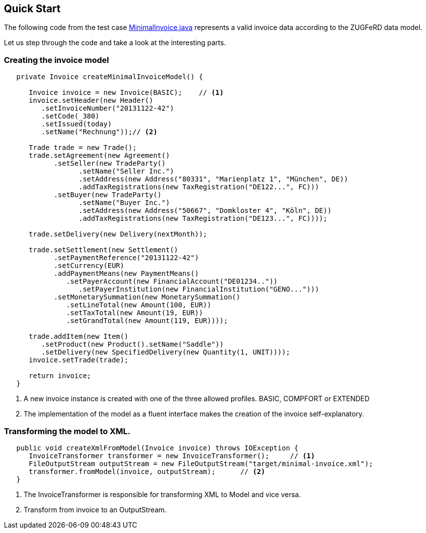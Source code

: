 :icons: font
:lnk_minimalInvoiceWeb: https://github.com/konik-io/barn/blob/parent-0.7.1/konik/src/test/java/io/konik/examples/MinimalInvoice.java#L72
:lnk_minimalInvoice: https://raw.githubusercontent.com/konik-io/barn/parent-0.7.1/konik/src/test/java/io/konik/examples/MinimalInvoice.java

== Quick Start


The following code from the test case {lnk_minimalInvoiceWeb}[+MinimalInvoice.java+] represents a valid invoice data according to the ZUGFeRD data model. 

Let us step through the code and take a look at the interesting parts.

=== Creating the invoice model
[source,java,indent=-3]
----
   private Invoice createMinimalInvoiceModel() {
      
      Invoice invoice = new Invoice(BASIC);    // <1>
      invoice.setHeader(new Header()
         .setInvoiceNumber("20131122-42")
         .setCode(_380)
         .setIssued(today)
         .setName("Rechnung"));// <2>
      
      Trade trade = new Trade();
      trade.setAgreement(new Agreement()     
            .setSeller(new TradeParty()
                  .setName("Seller Inc.")
                  .setAddress(new Address("80331", "Marienplatz 1", "München", DE))
                  .addTaxRegistrations(new TaxRegistration("DE122...", FC)))
            .setBuyer(new TradeParty()
                  .setName("Buyer Inc.")
                  .setAddress(new Address("50667", "Domkloster 4", "Köln", DE))
                  .addTaxRegistrations(new TaxRegistration("DE123...", FC))));
      
      trade.setDelivery(new Delivery(nextMonth));
      
      trade.setSettlement(new Settlement()
            .setPaymentReference("20131122-42")
            .setCurrency(EUR)
            .addPaymentMeans(new PaymentMeans()
               .setPayerAccount(new FinancialAccount("DE01234.."))
                  .setPayerInstitution(new FinancialInstitution("GENO...")))
            .setMonetarySummation(new MonetarySummation()
               .setLineTotal(new Amount(100, EUR))
               .setTaxTotal(new Amount(19, EUR))
               .setGrandTotal(new Amount(119, EUR))));
      
      trade.addItem(new Item()
         .setProduct(new Product().setName("Saddle"))
         .setDelivery(new SpecifiedDelivery(new Quantity(1, UNIT))));
      invoice.setTrade(trade);
      
      return invoice;
   }
----
<1> A new invoice instance is created with one of the three allowed profiles. BASIC, COMPFORT or EXTENDED
<2> The implementation of the model as a fluent interface makes the creation of the invoice self-explanatory.

=== Transforming the model to XML.

[source,java,indent=-3]
----
   public void createXmlFromModel(Invoice invoice) throws IOException {
      InvoiceTransformer transformer = new InvoiceTransformer();     // <1>
      FileOutputStream outputStream = new FileOutputStream("target/minimal-invoice.xml");
      transformer.fromModel(invoice, outputStream);      // <2>
   }
----
<1> The +InvoiceTransformer+ is responsible for transforming XML to Model and vice versa.   
<2> Transform from invoice to an +OutputStream+.
 
